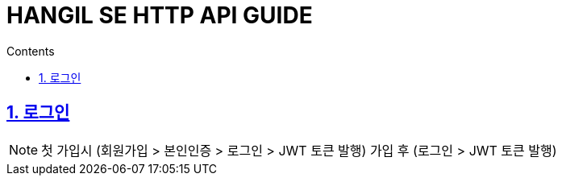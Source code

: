 = HANGIL SE HTTP API GUIDE
:toc: left
:toc-title: Contents
:toclevels: 2
:sectnums:
:sectlinks:

== 로그인

NOTE: 첫 가입시 (회원가입 > 본인인증 > 로그인 > JWT 토큰 발행)
가입 후 (로그인 > JWT 토큰 발행)

//=== 로그인
//
//==== Request
//include::{snippets}/login/http-request.adoc[leveloffset=+3]
//
//==== Curl Request
//include::{snippets}/login/curl-request.adoc[leveloffset=+3]
//
//==== Response
//include::{snippets}/login/http-response.adoc[leveloffset=+3]
//
//NOTE: 본인인증이 되지 않을 경우 message에 token 대신 "Identity verification is required"
//
//=== 리프레시토큰
//
//==== Request
//include::{snippets}/refresh-token/http-request.adoc[leveloffset=+3]
//
//==== Curl Request
//include::{snippets}/refresh-token/curl-request.adoc[leveloffset=+3]
//
//==== Response
//include::{snippets}/refresh-token/http-response.adoc[leveloffset=+3]
//
//NOTE: accessToken 12시간, refreshToken 7일
//
//=== 회원 가입
//
//==== Request
//include::{snippets}/create-account/http-request.adoc[leveloffset=+3]
//
//==== Curl Request
//include::{snippets}/create-account/curl-request.adoc[leveloffset=+3]
//
//==== Response
//include::{snippets}/create-account/http-response.adoc[leveloffset=+3]
//
//NOTE: 회원 가입 실패시 "code: DUPLICATED_ACCOUNT", "status: 400"
//
//=== 본인 인증
//
//==== Request
//include::{snippets}/account-identify/http-request.adoc[leveloffset=+3]
//
//==== Curl Request
//include::{snippets}/account-identify/curl-request.adoc[leveloffset=+3]
//
//==== Response
//include::{snippets}/account-identify/http-response.adoc[leveloffset=+3]
//
//=== 아이디 중복 체크
//
//NOTE: false인 경우 중복
//
//==== Request
//include::{snippets}/check-duplicate-id/http-request.adoc[leveloffset=+3]
//
//==== Curl Request
//include::{snippets}/check-duplicate-id/curl-request.adoc[leveloffset=+3]
//
//==== Response
//include::{snippets}/check-duplicate-id/http-response.adoc[leveloffset=+3]
//
//=== 닉네임 중복 체크
//
//NOTE: false인 경우 중복
//
//==== Request
//include::{snippets}/check-duplicate-name/http-request.adoc[leveloffset=+3]
//
//==== Curl Request
//include::{snippets}/check-duplicate-name/curl-request.adoc[leveloffset=+3]
//
//==== Response
//include::{snippets}/check-duplicate-name/http-response.adoc[leveloffset=+3]
//
//=== 인증 번호 재전송
//
//==== Request
//include::{snippets}/auth-code-resend/http-request.adoc[leveloffset=+3]
//
//==== Curl Request
//include::{snippets}/auth-code-resend/curl-request.adoc[leveloffset=+3]
//
//==== Response
//include::{snippets}/auth-code-resend/http-response.adoc[leveloffset=+3]
//
//=== 비밀번호 찾기
//
//다음과 같은 조합으로 비밀번호 찾기를 진행 한다.
//
//1.인증 번호 재전송을 통해 이메일로 인증코드 6자리를 보낸다.
//
//2.본인 인증을 통해 인증을 완료 한다. > 비밀번호 수정 페이지로
//
//3.사용자 계정 수정하기를 통해 비밀번호를 변경할 수 있도록 한다.
//
//== 사용자 계정
//
//NOTE: 사용자 계정 API 일반적인 고객은 USER 권한 사용
//
//=== Common
//
//.Account Role
//|===
//|Account Type|Value
//
//|Administrator
//|"ADMIN"
//
//
//|User
//|"USER"
//
//|Application
//|"APP"
//|===
//
//=== 사용자 계정 가져오기
//
//==== Request
//include::{snippets}/get-account/http-request.adoc[leveloffset=+3]
//
//==== Curl Request
//include::{snippets}/get-account/curl-request.adoc[leveloffset=+3]
//
//==== Response
//include::{snippets}/get-account/http-response.adoc[leveloffset=+3]
//
//=== 사용자 현재 비밀번호 확인
//
//NOTE: true: 현재 비밀번호 일치, false: 불일치
//
//==== Request
//include::{snippets}/account-pw-check/http-request.adoc[leveloffset=+3]
//
//==== Curl Request
//include::{snippets}/account-pw-check/curl-request.adoc[leveloffset=+3]
//
//==== Response
//include::{snippets}/account-pw-check/http-response.adoc[leveloffset=+3]
//
//=== 사용자 계정 수정하기
//
//NOTE: password, 닉네임 수정 시 사용하는 공통 api 해당하는 parameter만 넣어주면 됨.
//
//==== Request
//include::{snippets}/update-account/http-request.adoc[leveloffset=+3]
//
//==== Curl Request
//include::{snippets}/update-account/curl-request.adoc[leveloffset=+3]
//
//==== Response
//include::{snippets}/update-account/http-response.adoc[leveloffset=+3]
//
//=== 사용자 계정 삭제하기
//
//==== Request
//include::{snippets}/delete-account/http-request.adoc[leveloffset=+3]
//
//==== Curl Request
//include::{snippets}/delete-account/curl-request.adoc[leveloffset=+3]
//
//==== Response
//include::{snippets}/delete-account/http-response.adoc[leveloffset=+3]
//
//== 식당
//
//NOTE: 식당 추가(얌리스트 생성), 여기얌과 관련된 정보들
//
//=== 식당 리스트 추가
//
//==== Request
//include::{snippets}/create-restaurant/http-request.adoc[leveloffset=+3]
//
//==== Curl Request
//include::{snippets}/create-restaurant/curl-request.adoc[leveloffset=+3]
//
//==== Response
//include::{snippets}/create-restaurant/http-response.adoc[leveloffset=+3]
//
//=== 식당 정보 가져오기
//
//==== Request
//include::{snippets}/get-restaurant/http-request.adoc[leveloffset=+3]
//
//==== Curl Request
//include::{snippets}/get-restaurant/curl-request.adoc[leveloffset=+3]
//
//==== Response
//include::{snippets}/get-restaurant/http-response.adoc[leveloffset=+3]
//
//=== 카카오 식당 id로 식당 정보 가져오기
//
//==== Request
//include::{snippets}/get-restaurant-by-ka-kao/http-request.adoc[leveloffset=+3]
//
//==== Curl Request
//include::{snippets}/get-restaurant-by-ka-kao/curl-request.adoc[leveloffset=+3]
//
//==== Response
//include::{snippets}/get-restaurant-by-ka-kao/http-response.adoc[leveloffset=+3]
//
//=== 식당 리스트 가져오기(여기얌)
//
//NOTE: mode = near: 여기 가까워, want: 여기 갈래, recommend: 여기 강추, done: 여기 가봤어
//
//==== Request
//include::{snippets}/get-restaurant-list/http-request.adoc[leveloffset=+3]
//
//==== Curl Request
//include::{snippets}/get-restaurant-list/curl-request.adoc[leveloffset=+3]
//
//==== Response
//include::{snippets}/get-restaurant-list/http-response.adoc[leveloffset=+3]
//
//== 얌리스트
//
//=== 필터 및 달성률 정보를 위한 metaInfo 가져오기
//
//==== Request
//include::{snippets}/get-meta-info/http-request.adoc[leveloffset=+3]
//
//==== Curl Request
//include::{snippets}/get-meta-info/curl-request.adoc[leveloffset=+3]
//
//==== Response
//include::{snippets}/get-meta-info/http-response.adoc[leveloffset=+3]
//
//=== 얌리스트 가져오기
//
//NOTE: mode = 0:모두, 1:얌얌리스트, 2:완료얌리스트, 3:재방문의사없음
//
//==== Request
//include::{snippets}/get-yam-list-test/http-request.adoc[leveloffset=+3]
//
//==== Curl Request
//include::{snippets}/get-yam-list-test/curl-request.adoc[leveloffset=+3]
//
//==== Response
//include::{snippets}/get-yam-list-test/http-response.adoc[leveloffset=+3]
//
//=== 식당 정보에서 내 얌으로 가져오기
//
//==== Request
//include::{snippets}/save-yam-from-restaurant-test/http-request.adoc[leveloffset=+3]
//
//==== Curl Request
//include::{snippets}/save-yam-from-restaurant-test/curl-request.adoc[leveloffset=+3]
//
//==== Response
//include::{snippets}/save-yam-from-restaurant-test/http-response.adoc[leveloffset=+3]
//
//=== 얌 수정하기
//
//==== Request
//include::{snippets}/update-yam-test/http-request.adoc[leveloffset=+3]
//
//==== Curl Request
//include::{snippets}/update-yam-test/curl-request.adoc[leveloffset=+3]
//
//==== Response
//include::{snippets}/update-yam-test/http-response.adoc[leveloffset=+3]
//
//=== 얌 완료 (후기작성 안함)
//
//==== Request
//include::{snippets}/update-yam-visit-test/http-request.adoc[leveloffset=+3]
//
//==== Curl Request
//include::{snippets}/update-yam-visit-test/curl-request.adoc[leveloffset=+3]
//
//==== Response
//include::{snippets}/update-yam-visit-test/http-response.adoc[leveloffset=+3]
//
//=== 얌 삭제
//
//NOTE: isClosed = true : 폐업  false : 재방문 의사 없음
//
//==== Request
//include::{snippets}/delete-yam-test/http-request.adoc[leveloffset=+3]
//
//==== Curl Request
//include::{snippets}/delete-yam-test/curl-request.adoc[leveloffset=+3]
//
//==== Response
//include::{snippets}/delete-yam-test/http-response.adoc[leveloffset=+3]
//
//== 리뷰
//
//=== 리뷰 등록하기
//
//NOTE: [리뷰 등록] (POST) 리뷰 등록하기 -> [RESPONSE] 리뷰 ID -> (POST) 리뷰 사진 등록
//
//==== Request
//include::{snippets}/create-review/http-request.adoc[leveloffset=+3]
//
//==== Curl Request
//include::{snippets}/create-review/curl-request.adoc[leveloffset=+3]
//
//==== Response
//include::{snippets}/create-review/http-response.adoc[leveloffset=+3]
//
//=== 리뷰 사진 등록
//
//==== Request
//include::{snippets}/save-image-path/http-request.adoc[leveloffset=+3]
//
//==== Curl Request
//include::{snippets}/save-image-path/curl-request.adoc[leveloffset=+3]
//
//==== Response
//include::{snippets}/save-image-path/http-response.adoc[leveloffset=+3]
//
//=== 리뷰 수정하기
//
//==== Request
//include::{snippets}/update-review/http-request.adoc[leveloffset=+3]
//
//==== Curl Request
//include::{snippets}/update-review/curl-request.adoc[leveloffset=+3]
//
//==== Response
//include::{snippets}/update-review/http-response.adoc[leveloffset=+3]
//
//=== 리뷰 조회하기
//
//==== Request
//include::{snippets}/get-review-by-id/http-request.adoc[leveloffset=+3]
//
//==== Curl Request
//include::{snippets}/get-review-by-id/curl-request.adoc[leveloffset=+3]
//
//==== Response
//include::{snippets}/get-review-by-id/http-response.adoc[leveloffset=+3]
//
//=== 리뷰 삭제하기
//
//==== Request
//include::{snippets}/delete-review/http-request.adoc[leveloffset=+3]
//
//==== Curl Request
//include::{snippets}/delete-review/curl-request.adoc[leveloffset=+3]
//
//==== Response
//include::{snippets}/delete-review/http-response.adoc[leveloffset=+3]
//
//
//=== 리뷰 전체조회
//
//NOTE: company(:동행) mealTime(:식사 시간)
//
//.company list
//|===
//|Enum |Value
//
//|0
//|FAMILY     //가족과
//|1
//|FRIEND     //친구와
//|2
//|DATE       //연인과
//|3
//|ALONE     //혼자
//|4
//|BUSINESS    //업무차, 회식
//|===
//
//.mealTime list
//|===
//|Enum |Value
//
//|0
//|BREAKFAST
//|1
//|LUNCH
//|2
//|DINNER
//|===
//
//==== Request
//include::{snippets}/list/http-request.adoc[leveloffset=+3]
//
//==== Curl Request
//include::{snippets}/list/curl-request.adoc[leveloffset=+3]
//
//==== Response
//include::{snippets}/list/http-response.adoc[leveloffset=+3]
//
//
//
//=== 리뷰 좋아요/취소
//
//==== Request
//include::{snippets}/update-review-like/http-request.adoc[leveloffset=+3]
//
//==== Curl Request
//include::{snippets}/update-review-like/curl-request.adoc[leveloffset=+3]
//
//==== Response
//include::{snippets}/update-review-like/http-response.adoc[leveloffset=+3]
